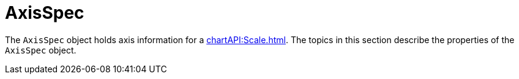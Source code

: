 = AxisSpec

The `AxisSpec` object holds axis information for a xref:chartAPI:Scale.adoc[].  The topics in this section describe the properties of the `AxisSpec` object.